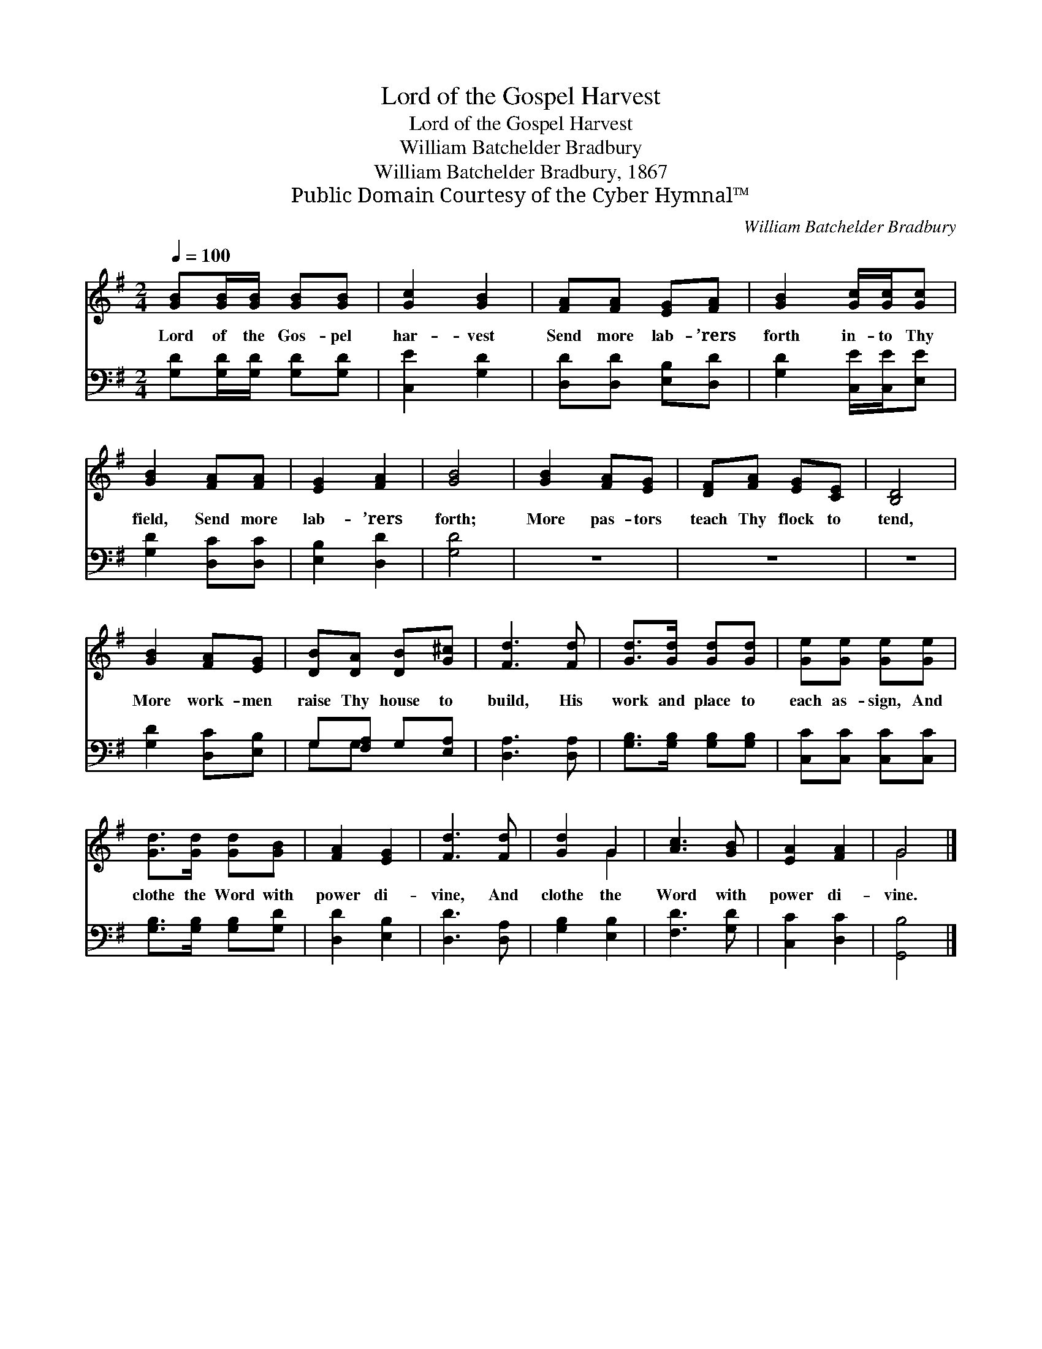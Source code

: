 X:1
T:Lord of the Gospel Harvest
T:Lord of the Gospel Harvest
T:William Batchelder Bradbury
T:William Batchelder Bradbury, 1867
T:Public Domain Courtesy of the Cyber Hymnal™
C:William Batchelder Bradbury
Z:Public Domain
Z:Courtesy of the Cyber Hymnal™
%%score ( 1 2 ) ( 3 4 )
L:1/8
Q:1/4=100
M:2/4
K:G
V:1 treble 
V:2 treble 
V:3 bass 
V:4 bass 
V:1
 [GB][GB]/[GB]/ [GB][GB] | [Gc]2 [GB]2 | [FA][FA] [EG][FA] | [GB]2 [Gc]/[Gc]/[Gc] | %4
w: Lord of the Gos- pel|har- vest|Send more lab- ’rers|forth in- to Thy|
 [GB]2 [FA][FA] | [EG]2 [FA]2 | [GB]4 | [GB]2 [FA][EG] | [DF][FA] [EG][CE] | [B,D]4 | %10
w: field, Send more|lab- ’rers|forth;|More pas- tors|teach Thy flock to|tend,|
 [GB]2 [FA][EG] | [DB][DA] [DB][G^c] | [Fd]3 [Fd] | [Gd]>[Gd] [Gd][Gd] | [Ge][Ge] [Ge][Ge] | %15
w: More work- men|raise Thy house to|build, His|work and place to|each as- sign, And|
 [Gd]>[Gd] [Gd][GB] | [FA]2 [EG]2 | [Fd]3 [Fd] | [Gd]2 G2 | [Ac]3 [GB] | [EA]2 [FA]2 | G4 |] %22
w: clothe the Word with|power di-|vine, And|clothe the|Word with|power di-|vine.|
V:2
 x4 | x4 | x4 | x4 | x4 | x4 | x4 | x4 | x4 | x4 | x4 | x4 | x4 | x4 | x4 | x4 | x4 | x4 | x2 G2 | %19
 x4 | x4 | G4 |] %22
V:3
 [G,D][G,D]/[G,D]/ [G,D][G,D] | [C,E]2 [G,D]2 | [D,D][D,D] [E,B,][D,D] | [G,D]2 [C,E]/[C,E]/[E,E] | %4
 [G,D]2 [D,C][D,C] | [E,B,]2 [D,D]2 | [G,D]4 | z4 | z4 | z4 | [G,D]2 [D,C][E,B,] | %11
 G,[F,A,] G,[E,A,] | [D,A,]3 [D,A,] | [G,B,]>[G,B,] [G,B,][G,B,] | [C,C][C,C] [C,C][C,C] | %15
 [G,B,]>[G,B,] [G,B,][G,D] | [D,D]2 [E,B,]2 | [D,D]3 [D,A,] | [G,B,]2 [E,B,]2 | [F,D]3 [G,D] | %20
 [C,C]2 [D,C]2 | [G,,B,]4 |] %22
V:4
 x4 | x4 | x4 | x4 | x4 | x4 | x4 | x4 | x4 | x4 | x4 | G,G, x2 | x4 | x4 | x4 | x4 | x4 | x4 | %18
 x4 | x4 | x4 | x4 |] %22

